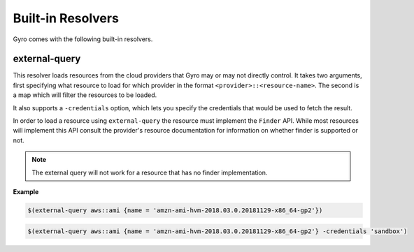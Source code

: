 Built-in Resolvers
+++++++++++++++++++

Gyro comes with the following built-in resolvers.

external-query
--------------

This resolver loads resources from the cloud providers that Gyro may or may not directly control. It takes two arguments, first specifying what resource to load for which provider in the format ``<provider>::<resource-name>``. The second is a map which will filter the resources to be loaded.

It also  supports a ``-credentials`` option, which lets you specify the credentials that would be used to fetch the result.

In order to load a resource using ``external-query`` the resource must implement the ``Finder`` API. While most resources will implement this API consult the provider's resource documentation for information on whether finder is supported or not.

.. note:: The external query will not work for a resource that has no finder implementation.

**Example**

.. code::

    $(external-query aws::ami {name = 'amzn-ami-hvm-2018.03.0.20181129-x86_64-gp2'})
    
.. code::

    $(external-query aws::ami {name = 'amzn-ami-hvm-2018.03.0.20181129-x86_64-gp2'} -credentials 'sandbox')
